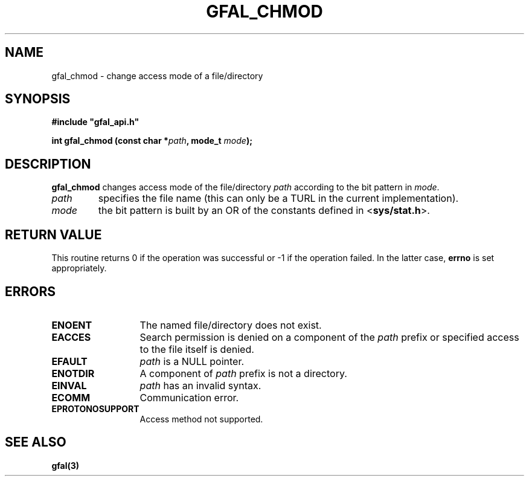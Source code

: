 .\" @(#)$RCSfile: gfal_chmod.man,v $ $Revision: 1.1.1.1 $ $Date: 2003/11/19 12:56:29 $ CERN Jean-Philippe Baud
.\" Copyright (C) 2003 by CERN
.\" All rights reserved
.\"
.TH GFAL_CHMOD 3 "$Date: 2003/11/19 12:56:29 $" GFAL "Library Functions"
.SH NAME
gfal_chmod \- change access mode of a file/directory
.SH SYNOPSIS
\fB#include "gfal_api.h"\fR
.sp
.BI "int gfal_chmod (const char *" path ,
.BI "mode_t " mode );
.SH DESCRIPTION
.B gfal_chmod
changes access mode of the file/directory
.I path
according to the bit pattern in
.IR mode .
.TP
.I path
specifies the file name (this can only be a TURL in the current implementation).
.TP
.I mode
the bit pattern is built by an OR of the constants defined in
.RB < sys/stat.h >.
.SH RETURN VALUE
This routine returns 0 if the operation was successful or -1 if the operation
failed. In the latter case,
.B errno
is set appropriately.
.SH ERRORS
.TP 1.3i
.B ENOENT
The named file/directory does not exist.
.TP
.B EACCES
Search permission is denied on a component of the
.I path
prefix or specified access to the file itself is denied.
.TP
.B EFAULT
.I path
is a NULL pointer.
.TP
.B ENOTDIR
A component of
.I path
prefix is not a directory.
.TP
.B EINVAL
.I path
has an invalid syntax.
.TP
.B ECOMM
Communication error.
.TP
.B EPROTONOSUPPORT
Access method not supported.
.SH SEE ALSO
.B gfal(3)
